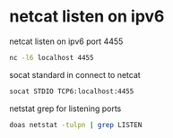 #+STARTUP: showall
* netcat listen on ipv6

netcat listen on ipv6 port 4455

#+begin_src sh
nc -l6 localhost 4455
#+end_src

socat standard in connect to netcat 

#+begin_src sh
socat STDIO TCP6:localhost:4455
#+end_src

netstat grep for listening ports

#+begin_src sh
doas netstat -tulpn | grep LISTEN
#+end_src

